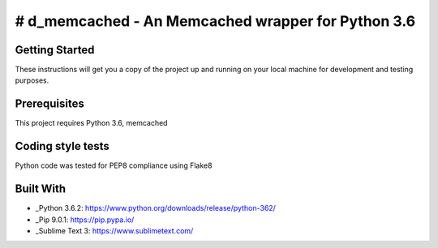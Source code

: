 =====
# d_memcached - An Memcached wrapper for Python 3.6
=====

Getting Started
----------------

These instructions will get you a copy of the project up and running on your local machine for development and testing purposes.

Prerequisites
--------------

This project requires Python 3.6, memcached


Coding style tests
------------------
Python code was tested for PEP8 compliance using Flake8

Built With
-----------

* _Python 3.6.2: https://www.python.org/downloads/release/python-362/
* _Pip 9.0.1: https://pip.pypa.io/
* _Sublime Text 3: https://www.sublimetext.com/
